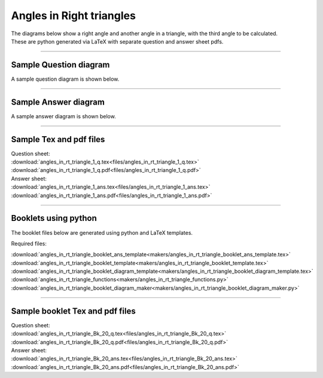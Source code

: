 ====================================================
Angles in Right triangles
====================================================

| The diagrams below show a right angle and another angle in a triangle, with the third angle to be calculated.
| These are python generated via LaTeX with separate question and answer sheet pdfs.

----

Sample Question diagram
-----------------------------
| A sample question diagram is shown below.

.. image:: files/angles_in_rt_triangle_1_q.png
    :width: 600

----

Sample Answer diagram
----------------------------

| A sample answer diagram is shown below.

.. image:: files/angles_in_rt_triangle_1_ans.png
    :width: 600

----

Sample Tex and pdf files
--------------------------------

| Question sheet:
| :download:`angles_in_rt_triangle_1_q.tex<files/angles_in_rt_triangle_1_q.tex>`
| :download:`angles_in_rt_triangle_1_q.pdf<files/angles_in_rt_triangle_1_q.pdf>`

| Answer sheet:
| :download:`angles_in_rt_triangle_1_ans.tex<files/angles_in_rt_triangle_1_ans.tex>`
| :download:`angles_in_rt_triangle_1_ans.pdf<files/angles_in_rt_triangle_1_ans.pdf>`

-----

Booklets using python
-----------------------------

| The booklet files below are generated using python and LaTeX templates.

Required files:

| :download:`angles_in_rt_triangle_booklet_ans_template<makers/angles_in_rt_triangle_booklet_ans_template.tex>`
| :download:`angles_in_rt_triangle_booklet_template<makers/angles_in_rt_triangle_booklet_template.tex>`
| :download:`angles_in_rt_triangle_booklet_diagram_template<makers/angles_in_rt_triangle_booklet_diagram_template.tex>`

| :download:`angles_in_rt_triangle_functions<makers/angles_in_rt_triangle_functions.py>`
| :download:`angles_in_rt_triangle_booklet_diagram_maker<makers/angles_in_rt_triangle_booklet_diagram_maker.py>`


----

Sample booklet Tex and pdf files
-------------------------------------

| Question sheet:
| :download:`angles_in_rt_triangle_Bk_20_q.tex<files/angles_in_rt_triangle_Bk_20_q.tex>`
| :download:`angles_in_rt_triangle_Bk_20_q.pdf<files/angles_in_rt_triangle_Bk_20_q.pdf>`

| Answer sheet:
| :download:`angles_in_rt_triangle_Bk_20_ans.tex<files/angles_in_rt_triangle_Bk_20_ans.tex>`
| :download:`angles_in_rt_triangle_Bk_20_ans.pdf<files/angles_in_rt_triangle_Bk_20_ans.pdf>`

